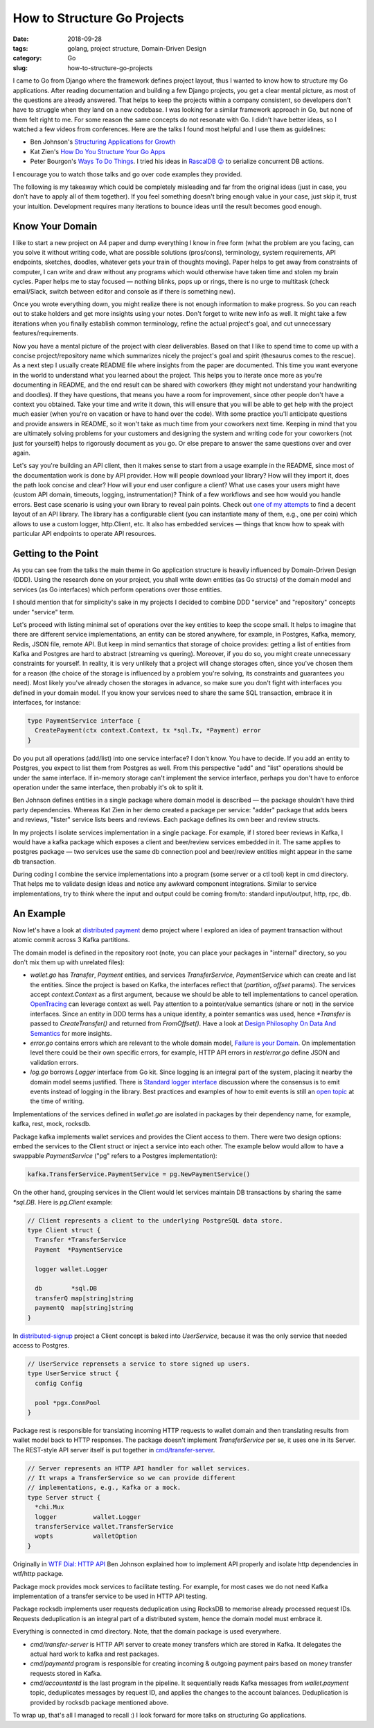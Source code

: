 ============================
How to Structure Go Projects
============================

:date: 2018-09-28
:tags: golang, project structure, Domain-Driven Design
:category: Go
:slug: how-to-structure-go-projects

I came to Go from Django where the framework defines project layout, thus I wanted to know
how to structure my Go applications. After reading documentation and building a few Django projects,
you get a clear mental picture, as most of the questions are already answered.
That helps to keep the projects within a company consistent, so developers don't have to struggle
when they land on a new codebase. I was looking for a similar framework approach in Go,
but none of them felt right to me. For some reason the same concepts do not resonate with Go.
I didn't have better ideas, so I watched a few videos from conferences.
Here are the talks I found most helpful and I use them as guidelines:

- Ben Johnson's `Structuring Applications for Growth <https://www.youtube.com/watch?v=LMSbsW1Xpwg>`_
- Kat Zien's `How Do You Structure Your Go Apps <https://www.youtube.com/watch?v=oL6JBUk6tj0>`_
- Peter Bourgon's `Ways To Do Things <https://www.youtube.com/watch?v=LHe1Cb_Ud_M>`_.
  I tried his ideas in `RascalDB 😜 <https://github.com/marselester/rascaldb/blob/master/rascaldb.go>`_
  to serialize concurrent DB actions.

I encourage you to watch those talks and go over code examples they provided.

The following is my takeaway which could be completely misleading and far from the original ideas
(just in case, you don't have to apply all of them together).
If you feel something doesn't bring enough value in your case, just skip it, trust your intuition.
Development requires many iterations to bounce ideas until the result becomes good enough.

Know Your Domain
----------------

I like to start a new project on A4 paper and dump everything I know in free form
(what the problem are you facing, can you solve it without writing code,
what are possible solutions (pros/cons), terminology, system requirements, API endpoints, sketches,
doodles, whatever gets your train of thoughts moving). Paper helps to get away from constraints of computer,
I can write and draw without any programs which would otherwise have taken time and stolen my brain cycles.
Paper helps me to stay focused — nothing blinks, pops up or rings, there is no urge to multitask
(check email/Slack, switch between editor and console as if there is something new).

Once you wrote everything down, you might realize there is not enough information to make progress.
So you can reach out to stake holders and get more insights using your notes.
Don't forget to write new info as well. It might take a few iterations when you finally establish
common terminology, refine the actual project's goal, and cut unnecessary features/requirements.

Now you have a mental picture of the project with clear deliverables.
Based on that I like to spend time to come up with a concise project/repository name which
summarizes nicely the project's goal and spirit (thesaurus comes to the rescue).
As a next step I usually create README file where insights from the paper are documented.
This time you want everyone in the world to understand what you learned about the project.
This helps you to iterate once more as you're documenting in README, and the end result
can be shared with coworkers (they might not understand your handwriting and doodles).
If they have questions, that means you have a room for improvement, since other people
don't have a context you obtained. Take your time and write it down, this will ensure that
you will be able to get help with the project much easier (when you're on vacation or
have to hand over the code). With some practice you'll anticipate questions and
provide answers in README, so it won't take as much time from your coworkers next time.
Keeping in mind that you are ultimately solving problems for your customers and
designing the system and writing code for your coworkers (not just for yourself)
helps to rigorously document as you go. Or else prepare to answer the same questions
over and over again.

Let's say you're building an API client, then it makes sense to start from
a usage example in the README, since most of the documentation work is done by API provider.
How will people download your library? How will they import it, does the path look concise and clear?
How will your end user configure a client? What use cases your users might have (custom API domain,
timeouts, logging, instrumentation)? Think of a few workflows and see how would you handle errors.
Best case scenario is using your own library to reveal pain points.
Check out `one of my attempts <https://github.com/marselester/bitgo-v2>`_ to find a decent layout of
an API library. The library has a configurable client (you can instantiate many of them, e.g., one per coin)
which allows to use a custom logger, http.Client, etc. It also has embedded services — things that know
how to speak with particular API endpoints to operate API resources.

Getting to the Point
--------------------

As you can see from the talks the main theme in Go application structure is heavily
influenced by Domain-Driven Design (DDD). Using the research done on your project,
you shall write down entities (as Go structs) of the domain model and services (as Go interfaces)
which perform operations over those entities.

I should mention that for simplicity's sake in my projects I decided to combine DDD "service" and
"repository" concepts under "service" term.

Let's proceed with listing minimal set of operations over the key entities to keep the scope small.
It helps to imagine that there are different service implementations,
an entity can be stored anywhere, for example, in Postgres, Kafka, memory, Redis,
JSON file, remote API. But keep in mind semantics that storage of choice provides:
getting a list of entities from Kafka and Postgres are hard to abstract (streaming vs quering).
Moreover, if you do so, you might create unnecessary constraints for yourself.
In reality, it is very unlikely that a project will change storages often,
since you've chosen them for a reason (the choice of the storage is influenced
by a problem you're solving, its constraints and guarantees you need).
Most likely you've already chosen the storages in advance, so make sure you
don't fight with interfaces you defined in your domain model. If you know your services
need to share the same SQL transaction, embrace it in interfaces, for instance:

.. code-block:: go

    type PaymentService interface {
      CreatePayment(ctx context.Context, tx *sql.Tx, *Payment) error
    }

Do you put all operations (add/list) into one service interface? I don't know.
You have to decide. If you add an entity to Postgres, you expect to list them
from Postgres as well. From this perspective "add" and "list" operations should be
under the same interface. If in-memory storage can't implement the service interface,
perhaps you don't have to enforce operation under the same interface,
then probably it's ok to split it.

Ben Johnson defines entities in a single package where domain model is described — the package
shouldn’t have third party dependencies. Whereas Kat Zien in her demo created a package per service:
"adder" package that adds beers and reviews, "lister" service lists beers and reviews.
Each package defines its own beer and review structs.

In my projects I isolate services implementation in a single package.
For example, if I stored beer reviews in Kafka, I would have a kafka package which exposes
a client and beer/review services embedded in it. The same applies to postgres package — two services use
the same db connection pool and beer/review entities might appear in the same db transaction.

During coding I combine the service implementations into a program (some server or
a ctl tool) kept in cmd directory. That helps me to validate design ideas and notice any awkward
component integrations. Similar to service implementations, try to think where the input and
output could be coming from/to: standard input/output, http, rpc, db.

An Example
----------

Now let's have a look at `distributed payment <https://github.com/marselester/distributed-payment>`_
demo project where I explored an idea of payment transaction
without atomic commit across 3 Kafka partitions.

The domain model is defined in the repository root (note, you can place your packages
in "internal" directory, so you don't mix them up with unrelated files):

- `wallet.go` has `Transfer`, `Payment` entities, and services `TransferService`, `PaymentService`
  which can create and list the entities. Since the project is based on Kafka,
  the interfaces reflect that (`partition`, `offset` params). The services accept `context.Context`
  as a first argument, because we should be able to tell implementations to cancel operation.
  `OpenTracing <https://github.com/opentracing/opentracing-go>`_ can leverage context as well.
  Pay attention to a pointer/value semantics (share or not) in the service interfaces.
  Since an entity in DDD terms has a unique identity, a pointer semantics was used,
  hence `*Transfer` is passed to `CreateTransfer()` and returned from `FromOffset()`. Have a look at
  `Design Philosophy On Data And Semantics <https://www.ardanlabs.com/blog/2017/06/design-philosophy-on-data-and-semantics.html>`_
  for more insights.
- `error.go` contains errors which are relevant to the whole domain model,
  `Failure is your Domain <https://middlemost.com/failure-is-your-domain/>`_.
  On implementation level there could be their own specific errors, for example, HTTP API errors in
  `rest/error.go` define JSON and validation errors.
- `log.go` borrows `Logger` interface from Go kit. Since logging is an integral part of the system,
  placing it nearby the domain model seems justified. There is
  `Standard logger interface <https://github.com/go-commons/commons/issues/1>`_ discussion
  where the consensus is to emit events instead of logging in the library.
  Best practices and examples of how to emit events is still an
  `open topic <https://github.com/go-commons/event/issues/1>`_ at the time of writing.

Implementations of the services defined in `wallet.go` are isolated in packages
by their dependency name, for example, kafka, rest, mock, rocksdb.

Package kafka implements wallet services and provides the Client access to them.
There were two design options: embed the services to the Client struct or
inject a service into each other. The example below would allow to have
a swappable `PaymentService` ("pg" refers to a Postgres implementation):

.. code-block:: go

    kafka.TransferService.PaymentService = pg.NewPaymentService()

On the other hand, grouping services in the Client would let services maintain DB transactions
by sharing the same `*sql.DB`. Here is `pg.Client` example:

.. code-block:: go

    // Client represents a client to the underlying PostgreSQL data store.
    type Client struct {
      Transfer *TransferService
      Payment  *PaymentService

      logger wallet.Logger

      db        *sql.DB
      transferQ map[string]string
      paymentQ  map[string]string
    }

In `distributed-signup <https://github.com/marselester/distributed-signup/blob/master/pg/user_service.go>`_
project a Client concept is baked into `UserService`, because it was the only service that
needed access to Postgres.

.. code-block:: go

    // UserService reprensets a service to store signed up users.
    type UserService struct {
      config Config

      pool *pgx.ConnPool
    }

Package rest is responsible for translating incoming HTTP requests to wallet domain and
then translating results from wallet model back to HTTP responses.
The package doesn't implement `TransferService` per se, it uses one in its Server.
The REST-style API server itself is put together in
`cmd/transfer-server <https://github.com/marselester/distributed-payment/blob/master/cmd/transfer-server/main.go>`_.

.. code-block:: go

    // Server represents an HTTP API handler for wallet services.
    // It wraps a TransferService so we can provide different
    // implementations, e.g., Kafka or a mock.
    type Server struct {
      *chi.Mux
      logger          wallet.Logger
      transferService wallet.TransferService
      wopts           walletOption
    }

Originally in `WTF Dial: HTTP API <https://medium.com/wtf-dial/wtf-dial-http-api-d8800ccd605f>`_
Ben Johnson explained how to implement API properly and isolate http dependencies in wtf/http package.

Package mock provides mock services to facilitate testing. For example, for most cases
we do not need Kafka implementation of a transfer service to be used in HTTP API testing.

Package rocksdb implements user requests deduplication using RocksDB to
memorise already processed request IDs. Requests deduplication is an integral part of
a distributed system, hence the domain model must embrace it.

Everything is connected in cmd directory. Note, that the domain package is used everywhere.

- `cmd/transfer-server` is HTTP API server to create money transfers which are stored in Kafka.
  It delegates the actual hard work to kafka and rest packages.
- `cmd/paymentd` program is responsible for creating incoming & outgoing payment pairs based on
  money transfer requests stored in Kafka.
- `cmd/accountantd` is the last program in the pipeline. It sequentially reads Kafka messages
  from `wallet.payment` topic, deduplicates messages by request ID, and applies the changes to
  the account balances. Deduplication is provided by rocksdb package mentioned above.

To wrap up, that's all I managed to recall :) I look forward for more talks on structuring Go applications.

